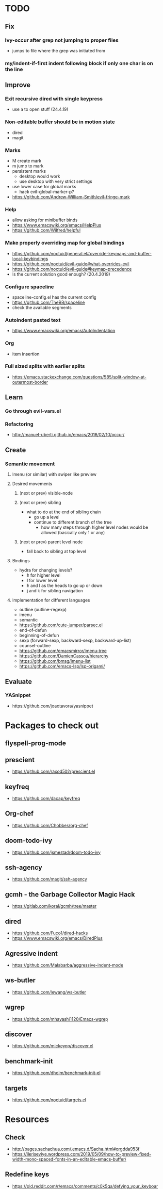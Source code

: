 * TODO
** Fix
*** Ivy-occur after grep not jumping to proper files
    * jumps to file where the grep was initiated from
*** my/indent-if-first indent following block if only one char is on the line
** Improve
*** Exit recursive dired with single keypress
    * use a to open stuff (24.4.19)
*** Non-editable buffer should be in motion state
    * dired
    * magit
*** Marks
    * M create mark
    * m jump to mark
    * persistent marks
      - desktop would work
      - use desktop with very strict settings
    * use lower case for global marks
      - hack evil-global-marker-p?
    * https://github.com/Andrew-William-Smith/evil-fringe-mark
*** Help
    * allow asking for minibuffer binds
    * https://www.emacswiki.org/emacs/HelpPlus
    * https://github.com/Wilfred/helpful
*** Make properly overriding map for global bindings
  * https://github.com/noctuid/general.el#override-keymaps-and-buffer-local-keybindings
  * https://github.com/noctuid/evil-guide#what-overrides-evil
  * https://github.com/noctuid/evil-guide#keymap-precedence
  * Is the current solution good enough? (20.4.2019)
*** Configure spaceline
  * spaceline-config.el has the current config
  * https://github.com/TheBB/spaceline
  * check the available segments
*** Autoindent pasted text
    * https://www.emacswiki.org/emacs/AutoIndentation
*** Org
    * item insertion
*** Full sized splits with earlier splits
  * https://emacs.stackexchange.com/questions/585/split-window-at-outermost-border
** Learn
*** Go through evil-vars.el
*** Refactoring
   * http://manuel-uberti.github.io/emacs/2018/02/10/occur/
** Create
*** Semantic movement
**** Imenu (or similar) with swiper like preview
**** Desired movements
***** (next or prev) visible-node
***** (next or prev) sibling
  * what to do at the end of sibling chain
    - go up a level
    - continue to different branch of the tree
      - how many steps through higher level nodes would be allowed (basically only 1 or any)
***** (next or prev) parent level node
  * fall back to sibling at top level
**** Bindings
  * hydra for changing levels?
    - h for higher level
    - l for lower level
    - h and l as the heads to go up or down
    - j and k for sibling navigation
**** Implementation for different languages
  * outline (outline-regexp)
  * imenu
  * semantic
  * https://github.com/cute-jumper/parsec.el
  * end-of-defun
  * beginning-of-defun
  * sexp (forward-sexp, backward-sexp, backward-up-list)
  * counsel-outline
  * https://github.com/emacsmirror/imenu-tree
  * https://github.com/DamienCassou/hierarchy
  * https://github.com/bmag/imenu-list
  * https://github.com/emacs-lsp/lsp-origami/
** Evaluate
*** YASnippet
   * https://github.com/joaotavora/yasnippet
* Packages to check out
** flyspell-prog-mode
** prescient
  * https://github.com/raxod502/prescient.el
** keyfreq
  * https://github.com/dacap/keyfreq
** Org-chef
  * https://github.com/Chobbes/org-chef
** doom-todo-ivy
  * https://github.com/jsmestad/doom-todo-ivy
** ssh-agency
  * https://github.com/magit/ssh-agency
** gcmh  - the Garbage Collector Magic Hack
  * https://gitlab.com/koral/gcmh/tree/master
** dired
  * https://github.com/Fuco1/dired-hacks
  * https://www.emacswiki.org/emacs/DiredPlus
** Agressive indent
  * https://github.com/Malabarba/aggressive-indent-mode
** ws-butler
  * https://github.com/lewang/ws-butler
** wgrep
  * https://github.com/mhayashi1120/Emacs-wgrep
** discover
  * https://github.com/mickeynp/discover.el
** benchmark-init
  * https://github.com/dholm/benchmark-init-el
** targets
  * https://github.com/noctuid/targets.el
* Resources
** Check
  * http://pages.sachachua.com/.emacs.d/Sacha.html#orgdda953f
  * https://ileriseviye.wordpress.com/2019/05/09/how-to-preview-fixed-width-mono-spaced-fonts-in-an-editable-emacs-buffer/
** Redefine keys
  * https://old.reddit.com/r/emacs/comments/c0k5qa/defying_your_keyboard_with_elisp/
** Global
  * https://github.com/noctuid/evil-guide
  * http://ergoemacs.org/emacs/emacs_hyper_super_keys.html
  * https://idiocy.org/emacs-fonts-and-fontsets.html
** Tabbing
  * https://www.emacswiki.org/emacs/TabStopList
  * https://stackoverflow.com/questions/4006005/how-can-i-set-emacs-tab-settings-by-file-type
  * https://www.emacswiki.org/emacs/BackspaceWhitespaceToTabStop
  * https://www.emacswiki.org/emacs/IndentationBasics
  * https://www.gnu.org/software/emacs/manual/html_node/emacs/Indentation.html#Indentation
  * https://emacs.stackexchange.com/questions/27869/how-to-make-evil-mode-tab-key-indent-not-re-indent-based-on-context
** Ivy
  * http://oremacs.com/swiper/
  * https://github.com/abo-abo/swiper
  * https://oremacs.com/2015/04/16/ivy-mode/
  * https://writequit.org/denver-emacs/presentations/2017-04-11-ivy.html
  * https://www.reddit.com/r/emacs/comments/52lnad/from_helm_to_ivy_a_user_perspective/
** Helm
  * https://emacs-helm.github.io/helm/
  * https://github.com/emacs-helm/helm-descbinds
  * https://tuhdo.github.io/helm-intro.html
** Org
  * http://orgmode.org/worg/
  * http://doc.norang.ca/org-mode.html
  * http://ehneilsen.net/notebook/orgExamples/org-examples.html
  * http://thagomizer.com/blog/2017/03/16/five-useful-org-mode-features.html
  * https://github.com/Somelauw/evil-org-mode
  * https://www.reddit.com/r/orgmode/comments/6mfvb1/syncing_org_files_to_android_orgzly_with_tasker/
  * https://www.reddit.com/r/orgmode/comments/6t7ufq/what_are_the_best_packages_plugins_for_org_mode/
** Writing
  * https://github.com/tmalsburg/guess-language.el
* Debugging
  * toggle-debug-on-quit
  * interaction-log-mode
* Setup
** Hunspell
  * install hunspell (choco, homebrew etc.)
    - mingw64: pacman -S  mingw-w64-x86_64-hunspell-en mingw-w64-x86_64-hunspell
    - choco version seemed broken (did not list available dictionaries) (27.5.19)
  * download dictionaries
    - https://github.com/wooorm/dictionaries copy and rename
    - https://extensions.libreoffice.org/extensions search, unzip and copy
    - https://wiki.documentfoundation.org/Language_support_of_LibreOffice
  * set DICPATH
  * set LANG
  * copy dictionaries to DICPATH
  * name them LANG.dic and LANG.aff
  * hunspell -D to verify available dictionaries
  * Dictionary 'default' might be required

